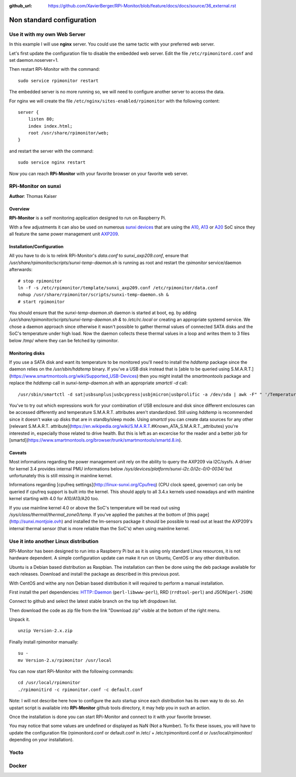 :github_url: https://github.com/XavierBerger/RPi-Monitor/blob/feature/docs/docs/source/36_external.rst

Non standard configuration
==========================

Use it with my own Web Server
-----------------------------

In this example I will use **nginx** server. You could use the same tactic with 
your preferred web server.


Let's first update the configuration file to disable the embedded web server. 
Edit the file ``/etc/rpimonitord.conf`` and set daemon.noserver=1.


Then restart RPi-Monitor with the command:

::

    sudo service rpimonitor restart


The embedded server is no more running so, we will need to configure another server to access the data.


For nginx we will create the file ``/etc/nginx/sites-enabled/rpimonitor`` with the following content:

::

    server {     
        listen 80;     
        index index.html;     
        root /usr/share/rpimonitor/web; 
    }

and restart the server with the command:

::

    sudo service nginx restart


Now you can reach **RPi-Monitor** with your favorite browser on your favorite web server.


RPi-Monitor on sunxi
---------------------
**Author**: Thomas Kaiser 

Overview
^^^^^^^^

**RPi-Monitor** is a self monitoring application designed to run on Raspberry Pi.

With a few adjustments it can also be used on numerous `sunxi devices <http://linux-sunxi.org/Main_Page>`_ 
that are using the `A10 <http://linux-sunxi.org/Category:A10_Boards>`_, 
`A13 <http://linux-sunxi.org/Category:A13_Boards>`_ or 
`A20 <http://linux-sunxi.org/Category:A20_Boards>`_ SoC since they all feature 
the same power management unit `AXP209 <http://linux-sunxi.org/AXP209>`_.

Installation/Configuration
^^^^^^^^^^^^^^^^^^^^^^^^^^

All you have to do is to relink RPi-Monitor's `data.conf` to `sunxi_axp209.conf`, 
ensure that `/usr/share/rpimonitor/scripts/sunxi-temp-daemon.sh` is running as 
root and restart the *rpimonitor* service/daemon afterwards:

::

	# stop rpimonitor
	ln -f -s /etc/rpimonitor/template/sunxi_axp209.conf /etc/rpimonitor/data.conf
	nohup /usr/share/rpimonitor/scripts/sunxi-temp-daemon.sh &
	# start rpimonitor

You should ensure that the `sunxi-temp-daemon.sh` daemon is started at boot, eg. 
by adding `/usr/share/rpimonitor/scripts/sunxi-temp-daemon.sh &` to 
`/etc/rc.local` or creating an appropriate systemd service. We chose a daemon 
approach since otherwise it wasn't possible to gather thermal values of connected 
SATA disks and the SoC's temperature under high load. Now the daemon collects 
these thermal values in a loop and writes them to 3 files below /tmp/ where 
they can be fetched by rpimonitor.

Monitoring disks
^^^^^^^^^^^^^^^^

If you use a SATA disk and want its temperature to be monitored you'll need to 
install the *hddtemp* package since the daemon relies on the `/usr/sbin/hddtemp` 
binary. If you've a USB disk instead that is 
[able to be queried using S.M.A.R.T.](https://www.smartmontools.org/wiki/Supported_USB-Devices) 
then you might install the *smartmontools* package and replace the `hddtemp` call in 
`sunxi-temp-daemon.sh` with an appropriate `smartctl -d` call:

::

	/usr/sbin/smartctl -d sat|usbsunplus|usbcypress|usbjmicron|usbprolific -a /dev/sda | awk -F" " '/Temperature_Cel/ {print $10}'

You've to try out which expressions work for your combination of USB enclosure 
and disk since different enclosures can be accessed differently and temperature 
S.M.A.R.T. attributes aren't standardized. Still using `hddtemp` 
is recommended since it doesn't wake up disks that are in standby/sleep mode. 
Using `smartctl` you can create data sources for any other
[relevant S.M.A.R.T. attribute](https://en.wikipedia.org/wiki/S.M.A.R.T.#Known_ATA_S.M.A.R.T._attributes) 
you're interested in, especially those related to drive health. But this is left 
as an excercise for the reader and a better job for 
[smartd](https://www.smartmontools.org/browser/trunk/smartmontools/smartd.8.in).

Caveats
^^^^^^^

Most informations regarding the power management unit rely on the ability to
query the AXP209 via I2C/sysfs. A driver for kernel 3.4 provides internal 
PMU informations below `/sys/devices/platform/sunxi-i2c.0/i2c-0/0-0034/`
but unfortunately this is still missing in mainline kernel.

Informations regarding [cpufreq settings](http://linux-sunxi.org/Cpufreq) 
(CPU clock speed, governor) can only be queried if cpufreq support is built 
into the kernel. This should apply to all 3.4.x kernels used nowadays and
with mainline kernel starting with 4.0 for A10/A13/A20 too.

If you use mainline kernel 4.0 or above the SoC's temperature will be read 
out using `/sys/class/thermal/thermal_zone0/temp`. If you've applied the 
patches at the bottom of [this page](http://sunxi.montjoie.ovh) and installed 
the lm-sensors package it should be possible to read out at least the AXP209's 
internal thermal sensor (that is more reliable than the SoC's) when using 
mainline kernel.


Use it into another Linux distribution 
--------------------------------------

RPi-Monitor has been designed to run into a Raspberry Pi but as it is using only 
standard Linux resources, it is not hardware dependent. A simple configuration 
update can make it run on Ubuntu, CentOS or any other distribution.


Ubuntu is a Debian based distribution as Raspbian. The installation can then be 
done using the deb package available for each releases. Download and install 
the package as described in this previous post.


With CentOS and withe any non Debian based distribution it will required to 
perform a manual installation.

First install the perl dependencies: HTTP::Daemon (``perl-libwww-perl``), RRD (``rrdtool-perl``) and JSON(``perl-JSON``)


Connect to github  and select the latest stable branch on the top left dropdown list.

Then download the code as zip file from the link "Download zip" visible at the bottom of the right menu.


Unpack it.

::

    unzip Version-2.x.zip


Finally install rpimonitor manually:

::

    su -
    mv Version-2.x/rpimonitor /usr/local


You can now start RPi-Monitor with the following commands:

::

    cd /usr/local/rpimonitor
    ./rpimonitird -c rpimonitor.conf -c default.conf


Note: I will not describe here how to configure the auto startup since each 
distribution has its own way to do so. An upstart script is available into 
**RPi-Monitor** github tools directory, it may help you in such an action.

Once the installation is done you can start RPi-Monitor and connect to it 
with your favorite browser.

You may notice that some values are undefined or displayed as NaN (Not a Number). 
To fix these issues, you will have to update the configuration file 
(rpimonitord.conf or default.conf in /etc/ + /etc/rpimonitord.conf.d or 
/usr/local/rpimonitor/ depending on your installation).


Yocto
-----

Docker
------
